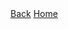 #+OPTIONS: num:nil ^:{}

#+begin_export html
  <div class="topbar-menu-container">
    <span class="topbar-menu"><a href="../">Back</a></span>
    <span class="topbar-menu"><a href="/noumena">Home</a></span>
  </div>
#+end_export
